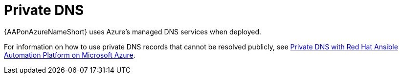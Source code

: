 :_mod-docs-content-type: CONCEPT

[id="azure-private-dns_{context}"]

// https://access.redhat.com/articles/6983525

= Private DNS

[role="_abstract"]
{AAPonAzureNameShort} uses Azure's managed DNS services when deployed.

For information on how to use private DNS records that cannot be resolved publicly, see
link:https://access.redhat.com/articles/6983525[Private DNS with Red Hat Ansible Automation Platform on Microsoft Azure].

